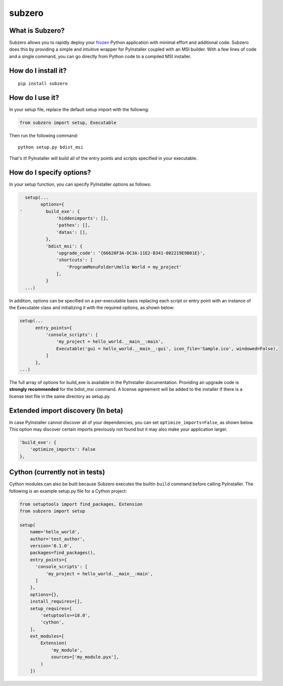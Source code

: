 subzero
=======

|build status| |Codecov|

What is Subzero?
----------------

Subzero allows you to rapidly deploy your
`frozen <http://docs.python-guide.org/en/latest/shipping/freezing/>`__
Python application with minimal effort and additional code. Subzero does
this by providing a simple and intuitive wrapper for PyInstaller coupled
with an MSI builder. With a few lines of code and a single command, you
can go directly from Python code to a compiled MSI installer.

How do I install it?
--------------------

::

    pip install subzero

How do I use it?
----------------

In your setup file, replace the default setup import with the followng:

.. code:: python

    from subzero import setup, Executable

Then run the following command:

::

    python setup.py bdist_msi

That's it! PyInstaller will build all of the entry points and scripts
specified in your executable.

How do I specify options?
-------------------------

In your setup function, you can specify PyInstaller options as follows:

.. code:: python

      setup(...
            options={
    '         build_exe': {
                  'hiddenimports': [],
                  'pathex': [],
                  'datas': [],
              },
              'bdist_msi': {
                  'upgrade_code': '{66620F3A-DC3A-11E2-B341-002219E9B01E}',
                  'shortcuts': [
                      'ProgramMenuFolder\Hello World = my_project'
                  ],
              }
      ...)

In addition, options can be specified on a per-executable basis
replacing each script or entry point with an instance of the Executable
class and initializing it with the required options, as shown below:

.. code:: python

    setup(...
          entry_points={
              'console_scripts': [
                  'my_project = hello_world.__main__:main',
                  Executable('gui = hello_world.__main__:gui', icon_file='Sample.ico', windowed=False),
              ]
          },
    ...)

The full array of options for build\_exe is available in the PyInstaller
documentation. Providing an upgrade code is **strongly recommended** for
the bdist\_msi command. A license agreement will be added to the
installer if there is a license text file in the same directory as
setup.py.

Extended import discovery (In beta)
-----------------------------------

In case PyInstaller cannot discover all of your dependencies, you can
set ``optimize_imports=False``, as shown below. This option may discover
certain imports previously not found but it may also make your
application larger.

.. code:: python

        'build_exe': {
            'optimize_imports': False
        },

Cython (currently not in tests)
-------------------------------

Cython modules can also be built because Subzero executes the builtin
``build`` command before calling PyInstaller. The following is an
example setup.py file for a Cython project:

.. code:: python

    from setuptools import find_packages, Extension
    from subzero import setup

    setup(
        name='hello_world',
        author='test_author',
        version='0.1.0',
        packages=find_packages(),
        entry_points={
          'console_scripts': [
              'my_project = hello_world.__main__:main',
          ]
        },
        options={},
        install_requires=[],
        setup_requires=[
            'setuptools>=18.0',
            'cython',
        ],
        ext_modules=[
            Extension(
                'my_module',
                sources=['my_module.pyx'],
            )
        ])

.. |build status| image:: https://ci.appveyor.com/api/projects/status/github/xoviat/subzero?branch=master&svg=true
   :target: https://ci.appveyor.com/project/xoviat/pyinstaller-utils
.. |Codecov| image:: https://img.shields.io/codecov/c/github/xoviat/subzero.svg?style=flat
   :target: https://codecov.io/gh/xoviat/subzero

